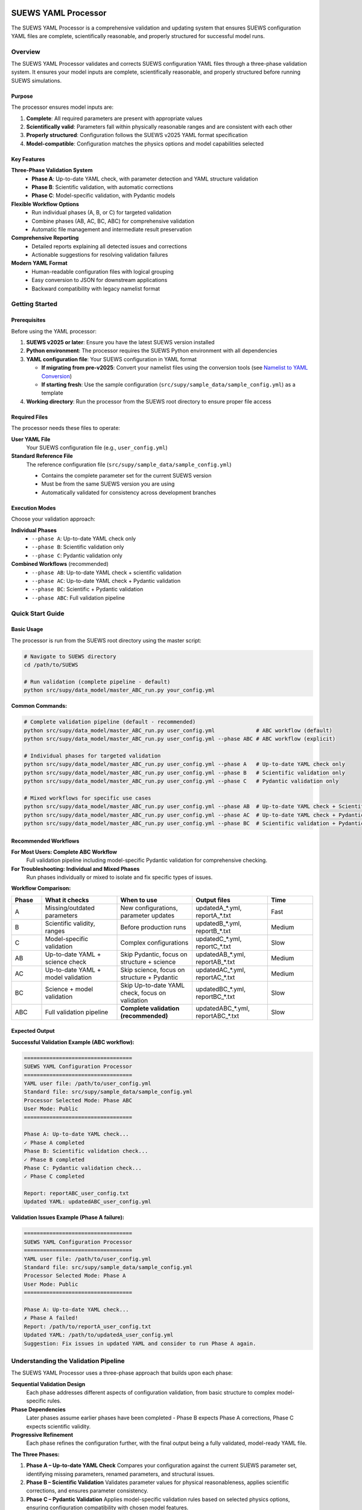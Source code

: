 SUEWS YAML Processor
====================

The SUEWS YAML Processor is a comprehensive validation and updating system that ensures SUEWS configuration YAML files are complete, scientifically reasonable, and properly structured for successful model runs.

Overview
--------

The SUEWS YAML Processor validates and corrects SUEWS configuration YAML files through a three-phase validation system. It ensures your model inputs are complete, scientifically reasonable, and properly structured before running SUEWS simulations.

Purpose
~~~~~~~

The processor ensures model inputs are:

1. **Complete**: All required parameters are present with appropriate values
2. **Scientifically valid**: Parameters fall within physically reasonable ranges and are consistent with each other
3. **Properly structured**: Configuration follows the SUEWS v2025 YAML format specification
4. **Model-compatible**: Configuration matches the physics options and model capabilities selected

Key Features
~~~~~~~~~~~~

**Three-Phase Validation System**
   - **Phase A**: Up-to-date YAML check, with parameter detection and YAML structure validation
   - **Phase B**: Scientific validation, with automatic corrections
   - **Phase C**: Model-specific validation, with Pydantic models

**Flexible Workflow Options**
   - Run individual phases (A, B, or C) for targeted validation
   - Combine phases (AB, AC, BC, ABC) for comprehensive validation
   - Automatic file management and intermediate result preservation

**Comprehensive Reporting**
   - Detailed reports explaining all detected issues and corrections
   - Actionable suggestions for resolving validation failures

**Modern YAML Format**
   - Human-readable configuration files with logical grouping
   - Easy conversion to JSON for downstream applications
   - Backward compatibility with legacy namelist format

Getting Started
---------------

Prerequisites
~~~~~~~~~~~~~

Before using the YAML processor:

1. **SUEWS v2025 or later**: Ensure you have the latest SUEWS version installed
2. **Python environment**: The processor requires the SUEWS Python environment with all dependencies
3. **YAML configuration file**: Your SUEWS configuration in YAML format

   - **If migrating from pre-v2025**: Convert your namelist files using the conversion tools (see `Namelist to YAML Conversion`_)
   - **If starting fresh**: Use the sample configuration (``src/supy/sample_data/sample_config.yml``) as a template

4. **Working directory**: Run the processor from the SUEWS root directory to ensure proper file access

Required Files
~~~~~~~~~~~~~~

The processor needs these files to operate:

**User YAML File**
   Your SUEWS configuration file (e.g., ``user_config.yml``)

**Standard Reference File**  
   The reference configuration file (``src/supy/sample_data/sample_config.yml``) 
   
   - Contains the complete parameter set for the current SUEWS version
   - Must be from the same SUEWS version you are using
   - Automatically validated for consistency across development branches

Execution Modes
~~~~~~~~~~~~~~~

Choose your validation approach:

**Individual Phases**
   - ``--phase A``: Up-to-date YAML check only
   - ``--phase B``: Scientific validation only  
   - ``--phase C``: Pydantic validation only

**Combined Workflows** (recommended)
   - ``--phase AB``: Up-to-date YAML check + scientific validation 
   - ``--phase AC``: Up-to-date YAML check + Pydantic validation
   - ``--phase BC``: Scientific + Pydantic validation
   - ``--phase ABC``: Full validation pipeline

Quick Start Guide
-----------------

Basic Usage
~~~~~~~~~~~

The processor is run from the SUEWS root directory using the master script:

.. code-block:: bash

   # Navigate to SUEWS directory
   cd /path/to/SUEWS
   
   # Run validation (complete pipeline - default)
   python src/supy/data_model/master_ABC_run.py your_config.yml

**Common Commands:**

.. code-block:: bash
   
   # Complete validation pipeline (default - recommended)
   python src/supy/data_model/master_ABC_run.py user_config.yml             # ABC workflow (default)
   python src/supy/data_model/master_ABC_run.py user_config.yml --phase ABC # ABC workflow (explicit)
   
   # Individual phases for targeted validation
   python src/supy/data_model/master_ABC_run.py user_config.yml --phase A   # Up-to-date YAML check only
   python src/supy/data_model/master_ABC_run.py user_config.yml --phase B   # Scientific validation only
   python src/supy/data_model/master_ABC_run.py user_config.yml --phase C   # Pydantic validation only
   
   # Mixed workflows for specific use cases
   python src/supy/data_model/master_ABC_run.py user_config.yml --phase AB  # Up-to-date YAML check + Scientific validation
   python src/supy/data_model/master_ABC_run.py user_config.yml --phase AC  # Up-to-date YAML check + Pydantic validation
   python src/supy/data_model/master_ABC_run.py user_config.yml --phase BC  # Scientific validation + Pydantic validation

Recommended Workflows
~~~~~~~~~~~~~~~~~~~~~

**For Most Users: Complete ABC Workflow**  
   Full validation pipeline including model-specific Pydantic validation for comprehensive checking.

**For Troubleshooting: Individual and Mixed Phases**
   Run phases individually or mixed to isolate and fix specific types of issues.

**Workflow Comparison:**

.. list-table:: 
   :widths: 10 25 25 25 15
   :header-rows: 1

   * - Phase
     - What it checks
     - When to use
     - Output files
     - Time
   * - A
     - Missing/outdated parameters
     - New configurations, parameter updates
     - updatedA_*.yml, reportA_*.txt
     - Fast
   * - B  
     - Scientific validity, ranges
     - Before production runs
     - updatedB_*.yml, reportB_*.txt
     - Medium
   * - C
     - Model-specific validation
     - Complex configurations
     - updatedC_*.yml, reportC_*.txt
     - Slow
   * - AB
     - Up-to-date YAML + science check
     - Skip Pydantic, focus on structure + science
     - updatedAB_*.yml, reportAB_*.txt
     - Medium
   * - AC
     - Up-to-date YAML + model validation
     - Skip science, focus on structure + Pydantic
     - updatedAC_*.yml, reportAC_*.txt
     - Medium
   * - BC
     - Science + model validation
     - Skip Up-to-date YAML check, focus on validation
     - updatedBC_*.yml, reportBC_*.txt
     - Slow
   * - ABC
     - Full validation pipeline  
     - **Complete validation (recommended)**
     - updatedABC_*.yml, reportABC_*.txt
     - Slow

Expected Output
~~~~~~~~~~~~~~~

**Successful Validation Example (ABC workflow):**

.. code-block:: text

   ==================================
   SUEWS YAML Configuration Processor
   ==================================
   YAML user file: /path/to/user_config.yml
   Standard file: src/supy/sample_data/sample_config.yml
   Processor Selected Mode: Phase ABC
   User Mode: Public
   ==================================

   Phase A: Up-to-date YAML check...
   ✓ Phase A completed
   Phase B: Scientific validation check...
   ✓ Phase B completed
   Phase C: Pydantic validation check...
   ✓ Phase C completed
   
   Report: reportABC_user_config.txt
   Updated YAML: updatedABC_user_config.yml

**Validation Issues Example (Phase A failure):**

.. code-block:: text

   ==================================
   SUEWS YAML Configuration Processor
   ==================================
   YAML user file: /path/to/user_config.yml
   Standard file: src/supy/sample_data/sample_config.yml
   Processor Selected Mode: Phase A
   User Mode: Public
   ==================================

   Phase A: Up-to-date YAML check...
   ✗ Phase A failed!
   Report: /path/to/reportA_user_config.txt
   Updated YAML: /path/to/updatedA_user_config.yml
   Suggestion: Fix issues in updated YAML and consider to run Phase A again.

Understanding the Validation Pipeline
--------------------------------------

The SUEWS YAML Processor uses a three-phase approach that builds upon each phase:

**Sequential Validation Design**
   Each phase addresses different aspects of configuration validation, from basic structure to complex model-specific rules.

**Phase Dependencies**
   Later phases assume earlier phases have been completed - Phase B expects Phase A corrections, Phase C expects scientific validity.

**Progressive Refinement**  
   Each phase refines the configuration further, with the final output being a fully validated, model-ready YAML file.

**The Three Phases:**

1. **Phase A – Up-to-date YAML Check**  
   Compares your configuration against the current SUEWS parameter set, identifying missing parameters, renamed parameters, and structural issues.

2. **Phase B – Scientific Validation**  
   Validates parameter values for physical reasonableness, applies scientific corrections, and ensures parameter consistency.

3. **Phase C – Pydantic Validation** 
   Applies model-specific validation rules based on selected physics options, ensuring configuration compatibility with chosen model features.   

Phase A – Up-to-date YAML Check
================================

Purpose and Scope
-----------------

Phase A ensures your YAML configuration contains all required SUEWS parameters in the current format. It acts as a structural validator and parameter update service, bridging the gap between your configuration and the latest SUEWS requirements.

**Primary Functions:**
- Detect missing parameters required by current SUEWS version
- Update outdated parameter names to current standards  
- Identify user-specific parameters not in the standard set
- Ensure YAML structure matches expected format

**When to Use Phase A:**
- Starting with a new SUEWS configuration
- Migrating from older SUEWS versions
- After SUEWS updates that may introduce new parameters
- Before running scientific validation (Phase B)

What Phase A Validates
~~~~~~~~~~~~~~~~~~~~~~

**Standard Reference**
   Phase A compares your configuration against ``src/supy/sample_data/sample_config.yml``, which contains the complete, current SUEWS parameter set with proper structure and data types.

**Validation Categories:**

1. **Missing Critical Parameters (ACTION NEEDED)**
   
   **Physics Options**: Essential model physics selections
      - ``netradiationmethod``: Net radiation calculation method
      - ``emissionsmethod``: Anthropogenic heat flux method  
      - ``storageheatmethod``: Storage heat flux calculation
      - ``stabilitymethod``: Atmospheric stability functions
      - And other ``model.physics.*`` parameters
   
   **Impact**: Model execution will fail without these parameters
   
   **Resolution**: Set to appropriate values (not null) based on model requirements

2. **Missing Optional Parameters (NO ACTION NEEDED)**
   
   **Non-critical Parameters**: Model can operate with defaults
      - Site-specific adjustments (e.g., ``wetthresh``, ``holiday``)
      - Optional model features (e.g., advanced anthropogenic heat settings)
      - Diagnostic outputs and reporting options
   
   **Impact**: Model uses internal defaults or null values
   
   **Resolution**: No immediate action required, but review for completeness

3. **Outdated Parameter Names (NO ACTION NEEDED)**
   
   **Automatic Renaming**: Legacy parameter names updated to current standards
      - ``cp`` → ``rho_cp`` (thermal heat capacity of air)
      - ``diagmethod`` → ``rslmethod`` (roughness sublayer method)
      - ``localclimatemethod`` → ``rsllevel`` (RSL level specification)
   
   **Impact**: Ensures compatibility with current SUEWS version
   
   **Resolution**: Automatic - values preserved, names updated

4. **Parameters Not in Standard (NO ACTION NEEDED)**
   
   **User-Specific Parameters**: Additional parameters in your configuration
      - Custom site identifiers or metadata
      - Experimental parameters for development versions
      - User-defined calculation flags
   
   **Impact**: Preserved in output, flagged for awareness
   
   **Resolution**: Review relevance, keep or remove as needed

Running Phase A
~~~~~~~~~~~~~~~

**Standalone Execution:**

.. code-block:: bash

   # Phase A only - creates updatedA_*.yml 
   python src/supy/data_model/master_ABC_run.py user_config.yml --phase A

**As Part of Workflows:**

.. code-block:: bash

   # A + B validation
   python src/supy/data_model/master_ABC_run.py user_config.yml --phase AB
   
   # Complete pipeline: A + B + C validation  
   python src/supy/data_model/master_ABC_run.py user_config.yml --phase ABC

Phase A Outputs
~~~~~~~~~~~~~~~~

**Success Case:**
   - Console confirms completion
   - ``updatedA_*.yml``: Cleaned configuration with any corrections applied
   - ``reportA_*.txt``: Summary of changes made (if any)

**Issues Detected:**
   - Console shows failure with file locations
   - ``updatedA_*.yml``: Configuration with missing parameters added as null
   - ``reportA_*.txt``: Detailed report categorizing all issues found

**Always Produces Updated YAML:**
   Unlike standalone Phases B and C, Phase A always generates an updated YAML file, even when critical issues are found. This allows you to see exactly what parameters need attention.

Actions to fix Phase A issues
~~~~~~~~~~~~~~~~~~~~~~~~~~~~~

When Phase A detects issues, it generates two output files:

**1. Updated YAML File** (``updatedA_<filename>.yml``)

.. code-block:: yaml

   # Example showing Phase A corrections
   model:
     physics:
       netradiationmethod:
         value: null
       emissionsmethod:
         value: 2
       rho_cp:
         value: 1005

**2. Analysis Report** (``reportA_<filename>.txt``)

.. code-block:: text

   # SUEWS Configuration Analysis Report
   # ==================================================
   
   ## ACTION NEEDED
   - Found (1) critical missing parameter(s):
   -- netradiationmethod has been added to updatedA_user.yml and set to null
      Suggested fix: Set appropriate value based on SUEWS documentation -- https://suews.readthedocs.io/latest/
   
   ## NO ACTION NEEDED
   - Updated (3) optional missing parameter(s) with null values:
   -- holiday added to updatedA_user.yml and set to null
   -- wetthresh added to updatedA_user.yml and set to null
   -- DHWVesselDensity added to updatedA_user.yml and set to null
   
   - Updated (2) renamed parameter(s):
   -- diagmethod changed to rslmethod
   -- cp changed to rho_cp
   
   - Found (2) parameter(s) not in standard:
   -- startdate at level model.control.startdate
   -- test at level sites[0].properties.test
   
   # ==================================================

**Next Steps:**

1. **Review the updated YAML file** (``updatedA_<filename>.yml``)
2. **Fill in null values** for critical missing parameters (ACTION NEEDED section)
3. **Consider setting** optional missing parameters (NO ACTION NEEDED section)
4. **Verify** that outdated parameter renamings are correct
5. **Decide** whether to keep or remove parameters not in standard

.. note::
   
   **Critical Parameters:** Parameters listed in the **ACTION NEEDED** section are critical physics options that must be set. The model may not run correctly until these null values are replaced with appropriate values.

**For detailed Phase A documentation, see:** `phase_a_detailed.rst <phase_a_detailed.rst>`__

Phase B – Scientific Validation
================================

Purpose and Scope
-----------------

Phase B validates parameter values for scientific reasonableness and physical consistency. It assumes Phase A structural issues have been resolved and focuses on ensuring parameters fall within acceptable ranges and are logically consistent with each other.

**Primary Functions:**
- Validate parameter ranges against physical bounds
- Check consistency between related parameters
- Apply automatic scientific corrections where appropriate
- Detect conflicts between physics options and parameter values

**When to Use Phase B:**
- After Phase A has resolved structural issues
- Before production model runs to ensure scientific validity
- When parameters have been manually edited and need validation
- As part of comprehensive validation workflows (AB, BC, ABC)

What Phase B Validates
~~~~~~~~~~~~~~~~~~~~~~

Based on our current implementation, Phase B performs these specific validations:

1. **Physics Parameters Validation**
   
   **Required Physics Parameters**: Checks for presence and non-null values of critical physics options
      - ``netradiationmethod``: Net radiation calculation method
      - ``emissionsmethod``: Anthropogenic heat flux method
      - ``storageheatmethod``: Storage heat flux calculation
      - ``stabilitymethod``: Atmospheric stability functions
      - ``roughlenmommethod``, ``roughlenheatmethod``: Roughness length methods
      - ``smdmethod``: Soil moisture deficit method
      - ``waterusemethod``: Water use calculation method
      - ``rslmethod``: Roughness sublayer method
      - ``faimethod``, ``rsllevel``: Additional physics methods
      - ``snowuse``, ``stebbsmethod``: Snow and STEBBS methods
   
   **Impact**: Model execution will fail without these parameters set to valid (non-null) values

2. **Model Option Dependencies**
   
   **Physics Method Compatibility**: Validates logical consistency between selected methods
      - ``rslmethod == 2`` requires ``stabilitymethod == 3`` for diagnostic aerodynamic calculations
      - ``stabilitymethod == 1`` requires ``rslmethod`` parameter to be present
   
   **Impact**: Prevents incompatible physics method combinations that cause model failures

3. **Land Cover Consistency**
   
   **Surface Fraction Validation**: Ensures land cover fractions are physically valid
      - All surface fractions must sum to exactly 1.0 (allowing small floating-point tolerance of ±0.0001)
      - Surfaces with fraction > 0 must have all required parameters set to non-null values
      - Surfaces with fraction = 0 generate warnings about unused parameters
   
   **Parameter Completeness**: For active surfaces (sfr > 0), validates all required parameters are present

4. **Geographic Coordinates**
   
   **Coordinate Range Validation**: Ensures geographic coordinates are physically valid
      - Latitude: Must be between -90 and +90 degrees
      - Longitude: Must be between -180 and +180 degrees
      - Coordinates must be numeric values (not null or text)
   
   **Timezone and DLS Parameters**: Checks for timezone and daylight saving parameters (warns if missing, will be calculated automatically)

What Phase B Automatically Corrects
~~~~~~~~~~~~~~~~~~~~~~~~~~~~~~~~~~~~

Based on our current implementation, Phase B applies these automatic scientific corrections:

1. **Surface Temperature Initialization**
   
   **CRU-Based Temperature Setting**: Uses CRU TS4.06 climatological data (1991-2020, new normals) to set realistic initial temperatures
      - Sets ``temperature`` (5-layer array), ``tsfc``, and ``tin`` parameters for all surface types
      - Calculated from site coordinates (lat, lng) and simulation start month
      - Applied to: paved, bldgs, evetr, dectr, grass, bsoil, water surfaces
   
   **Example**: For London (51.5°N, -0.1°W) starting in July, sets temperatures to ~19.2°C based on CRU data

2. **Land Cover Fraction Auto-Correction**
   
   **Floating-Point Error Correction**: Automatically fixes small numerical errors in surface fractions
      - If sum is 0.9999-1.0000: Increases largest surface fraction to make sum = 1.0
      - If sum is 1.0000-1.0001: Decreases largest surface fraction to make sum = 1.0
      - Only corrects small floating-point errors (tolerance ±0.0001)
   
   **Example**: Surface fractions summing to 0.99999 are automatically adjusted to exactly 1.0

3. **Model-Dependent Parameter Nullification**
   
   **STEBBS Method Rule**: When ``stebbsmethod = 0``, automatically nullifies all related STEBBS parameters
      - Prevents conflicts when STEBBS module is disabled
      - Nullifies all parameters under ``sites.properties.stebbs`` block
      - Applied recursively to all nested STEBBS parameters

4. **Seasonal Parameter Adjustments**
   
   **Snow Albedo Nullification**: Removes snow albedo for warm seasons
      - Nullifies ``snowalb`` for summer, tropical, and equatorial seasons
      - Based on latitude and simulation start date
   
   **Deciduous Tree LAI**: Sets seasonal Leaf Area Index (``lai_id``) for deciduous trees
      - Summer: Uses ``laimax`` value 
      - Winter: Uses ``laimin`` value  
      - Spring/Fall: Uses average of ``laimax`` and ``laimin``
      - Applied only when deciduous tree fraction > 0

5. **Daylight Saving Time (DLS) Calculations**
   
   **Automatic DLS and Timezone Setting**: Calculates location-specific DLS transitions and timezone
      - Uses geographic coordinates to determine timezone automatically
      - Calculates DLS start/end days for the simulation year
      - Sets ``startdls``, ``enddls`` in anthropogenic emissions
      - Sets ``timezone`` parameter with UTC offset (preserves fractional hours)
   
   **Example**: For coordinates in Europe, automatically sets appropriate DLS transitions and GMT+1/GMT+2 offsets

Running Phase B
~~~~~~~~~~~~~~~

**Standalone Execution:**

.. code-block:: bash

   # Phase B only - validates original user YAML directly
   python src/supy/data_model/master_ABC_run.py user_config.yml --phase B

**As Part of Workflows:**

.. code-block:: bash

   # A + B validation (skip Pydantic checking)
   python src/supy/data_model/master_ABC_run.py user_config.yml --phase AB
   
   # B + C validation (skip up-to-date YAML checking)
   python src/supy/data_model/master_ABC_run.py user_config.yml --phase BC
   
   # Complete pipeline: A + B + C validation  
   python src/supy/data_model/master_ABC_run.py user_config.yml --phase ABC

Phase B Behavior
~~~~~~~~~~~~~~~~~

**Input Source**: Phase B behavior depends on execution mode:
   - **Standalone B**: Always validates the original user YAML directly
   - **AB/BC/ABC workflows**: Uses the output from the previous phase

**Output Generation**: 
   - **Success**: Produces updated YAML with scientific corrections applied
   - **Failure**: No updated YAML generated and ask user to fix critical issues

**Scientific Corrections**: Phase B can make automatic adjustments that improve model realism without changing user intent.

**Phase B Only Mode Behavior:**

When running ``--phase B``, Phase B **always validates the original user YAML file directly**, ignoring any existing Phase A output files. This ensures pure Phase B validation can detect missing critical parameters (like ``netradiationmethod``) and provide appropriate error messages.

**Command:**

.. code-block:: bash

   # Phase B only (validates original user YAML)
   python master_ABC_run.py user_config.yml --phase B

**Example Output (when Phase B issues found):**

.. code-block:: text

   =============================
   SUEWS Configuration Processor
   =============================
   YAML user file: user_config.yml
   Processor Selected Mode: Phase B Only
   =============================
   
   Phase B: Scientific validation...
   
   ✗ Phase B failed!
   Report: /path/to/reportB_user_config.txt
   Suggestion: Fix issues in report and consider to run phase B again.

**Example Output (when Phase B successful):**

.. code-block:: text

   =============================
   SUEWS Configuration Processor
   =============================
   YAML user file: user_config.yml
   Processor Selected Mode: Phase B Only
   =============================
   
   Phase B: Scientific validation...
   ✓ Phase B completed
   
   Report: reportB_user_config.txt
   Updated YAML: updatedB_user_config.yml

**Example Output (A→B Workflow):**

.. code-block:: text

   =============================
   SUEWS Configuration Processor
   =============================
   YAML user file: user_config.yml
   Processor Selected Mode: A→B Workflow # please ensure that we do not call this A->B differently from B->C or A->C in the terminal printing!#
   =============================
   
   Phase A: Parameter detection...
   ✓ Phase A completed
   Phase B: Scientific validation...
   ✓ Phase B completed
   
   Report: reportAB_user_config.txt
   Updated YAML: updatedAB_user_config.yml

Actions for fixing B issues
~~~~~~~~~~~~~~~~~~~~~~~~~~~

Output: an updated YAML saved as updatedB_<filename>.yml and a comprehensive report listing all changes.

**Phase B Report Example** (``reportB_<filename>.txt``)

.. code-block:: text

   # SUEWS Scientific Validation Report
   # ==================================================
   
   ## ACTION NEEDED
   - Found (1) critical scientific parameter error(s):
   -- latitude at site [0]: Latitude value -95.5 is outside valid range [-90, 90]
      Suggested fix: Set latitude to a value between -90 and 90 degrees
   
   ## NO ACTION NEEDED
   - Updated (3) parameter(s) with automatic scientific adjustments:
   -- LAI_summer at site [0]: null → 4.5 (applied seasonal summer LAI adjustment) # what is LAI_summer? please use correct name of param here and in the code that generates the report#
   -- T_surf_0 at site [0]: 10.0 → 15.2 (initialized surface temperature based on geographic location) # what is T_surf_0? please use correct name of param here and in the code that generates the report#
   -- snowalb at site [0]: 0.8 → 0.7 (adjusted snow albedo for temperate climate)
   
   - Updated (2) optional missing parameter(s) with null values:
   -- holiday added to updatedA_user.yml and set to null
   -- wetthresh added to updatedA_user.yml and set to null
   
   - Updated (1) renamed parameter(s) to current standards:
   -- cp changed to rho_cp
   
   - Found (1) scientific warning(s) for information:
   -- emissionsmethod at site [0]: Method 2 selected but anthropogenic heat flux data not provided
   
   # ==================================================

.. note::

   **YAML File Headers**: The Phase B output YAML file header correctly reflects the workflow used:
   
   - **Phase B only**: Header shows "SCIENCE CHECKED YAML" and notes that Phase A was NOT performed #Check our headers again, I thought we harmonised this?#
   - **A→B workflow**: Header shows "FINAL SCIENCE CHECKED YAML" and lists both Phase A and Phase B processes #Check our headers again, I thought we harmonised this?#
   
   This ensures users understand which validation steps have been applied to their configuration.

**Report Structure:**

- **ACTION NEEDED**: Critical scientific errors requiring user intervention
- **NO ACTION NEEDED**: All automatic adjustments, parameter updates, and informational items including:
  
  - Automatic scientific adjustments with old → new values and reasons
  - Optional missing parameters added with null values (from Phase A)
  - Parameter renamings (from Phase A)
  - Parameters not in standard (informational)
  - Scientific warnings (informational)

Phase C – Pydantic Validation
==============================

Purpose and Scope
-----------------

Phase C applies model-specific validation using Pydantic data models to ensure configuration compatibility with selected physics options and model capabilities. It assumes earlier phases have resolved structural and scientific issues, focusing on conditional validation rules and model-specific requirements.

**Primary Functions:**
- Validate physics option compatibility and required parameters
- Apply conditional validation based on selected model methods
- Ensure model configuration consistency for chosen physics options
- Generate model-ready configuration that passes Pydantic schema validation

**When to Use Phase C:**
- After Phases A and B have resolved structural and scientific issues
- Before final model execution to ensure physics compatibility
- When using complex or advanced physics options
- As the final step in comprehensive validation workflows (AC, BC, ABC)

What Phase C Validates
~~~~~~~~~~~~~~~~~~~~~~

**Model-Specific Validation Categories:**

1. **Physics Method Requirements**
   
   **Required Parameters for Selected Methods**: Each physics method requires specific parameters
      - Net radiation methods: Parameters required vary by method (0-5)
      - Anthropogenic heat methods: QF calculation requirements
      - Storage heat methods: Building parameter dependencies
      - Stability methods: Atmospheric calculation parameter needs
   
   **Method Compatibility Checks**: Ensure selected methods work together
      - Physics option combinations that are supported
      - Parameter availability for selected method combinations
      - Model capability boundaries for chosen options

2. **Conditional Parameter Validation**
   
   **Context-Dependent Requirements**: Parameters required only under specific conditions
      - LAI values required when vegetation fraction > 0
      - Building parameters required when building fraction > 0
      - Anthropogenic heat parameters required for certain QF methods
   
   **Data Type and Format Validation**: Strict Pydantic schema compliance
      - Parameter data types match expected formats
      - Array dimensions and structures are correct
      - Enum values match allowed options

3. **Advanced Physics Validation**
   
   **Complex Model Features**: Validation for advanced capabilities
      - Multi-layer physics options and their requirements
      - Coupled model components and their dependencies
      - Time-varying parameter specifications
   
   **Boundary Condition Consistency**: Advanced consistency checks
      - Initial conditions match selected physics methods
      - Boundary conditions compatible with model domain
      - Temporal specifications align with forcing data

Running Phase C
~~~~~~~~~~~~~~~

**Standalone Execution:**

.. code-block:: bash

   # Phase C only - validates original user YAML directly
   python src/supy/data_model/master_ABC_run.py user_config.yml --phase C

**As Part of Workflows:**

.. code-block:: bash

   # A + C validation (skip scientific validation)
   python src/supy/data_model/master_ABC_run.py user_config.yml --phase AC
   
   # B + C validation (skip parameter checking)
   python src/supy/data_model/master_ABC_run.py user_config.yml --phase BC
   
   # Complete pipeline: A + B + C validation  
   python src/supy/data_model/master_ABC_run.py user_config.yml --phase ABC

Phase C Behavior
~~~~~~~~~~~~~~~~

**Input Source**: Phase C behavior depends on execution mode:
   - **Standalone C**: Always validates the original user YAML directly
   - **AC/BC/ABC workflows**: Uses the output from the previous phase

**Output Generation**: 
   - **Success**: Produces updated YAML with Pydantic-compliant configuration
   - **Failure**: No updated YAML generated - reports validation errors for fixing

**Validation Approach**: Phase C uses the comprehensive Pydantic data models that power the SUEWS configuration system, ensuring your configuration will load successfully in SUEWS simulations.

Phase C Outputs
~~~~~~~~~~~~~~~

**Success Case:**
   - Console confirms completion
   - ``updatedC_*.yml``: Pydantic-validated configuration ready for model execution
   - ``reportC_*.txt``: Summary of any conditional validation adjustments

**Issues Detected:**
   - Console shows failure with detailed error information
   - ``reportC_*.txt``: Comprehensive Pydantic validation report
   - **No updated YAML produced** - validation must pass before generating output

**Validation Errors**: Phase C provides precise error messages indicating exactly which parameters fail validation and why, using the same validation system that SUEWS uses internally.

Actions to fix Phase C Issues
~~~~~~~~~~~~~~~~~~~~~~~~~~~~~

When Phase C detects validation errors, it generates a detailed report:

**Phase C Report Example** (``reportC_<filename>.txt``)

.. code-block:: text

   # SUEWS Pydantic Validation Report
   # ==================================================
   
   ## ACTION NEEDED
   - Found (2) critical Pydantic validation error(s):
   -- netradiationmethod at model.physics: Field required for selected physics options
      Suggested fix: Set netradiationmethod to a valid option (0-5) based on available data
   -- LAI_summer at site [0]: Required when grass fraction > 0 (current: 0.25)
      Suggested fix: Provide LAI_summer value or set grass fraction to 0
   
   ## CONDITIONAL VALIDATION DETAILS
   - Physics method 3 requires additional parameters:
   -- emissionsmethod: Currently null, required for net radiation method 3
   -- storageheatmethod: Currently null, required for complete energy balance
   
   - Site configuration issues:
   -- Building fraction 0.4 requires building height parameters
   -- Vegetation LAI values missing for non-zero vegetation fractions
   
   # ==================================================

**Next Steps:**

1. **Review Pydantic validation errors** in the report
2. **Set required physics method parameters** identified in ACTION NEEDED section
3. **Resolve conditional validation issues** based on your land cover fractions
4. **Ensure data availability** matches selected physics methods
5. **Re-run Phase C** (or full workflow) after fixing the issues

.. note::
   
   **Model-Ready Configuration**: Once Phase C passes, your configuration is fully validated and ready for SUEWS model execution. The updated YAML file will load successfully in SUEWS without further validation errors.

Advanced Usage and Workflows
=============================

Workflow Selection Strategy
---------------------------

Choose your validation workflow based on your specific needs and configuration status:

**Complete Validation (Recommended)**

.. code-block:: bash

   # ABC workflow - comprehensive validation pipeline
   python src/supy/data_model/master_ABC_run.py user_config.yml --phase ABC

**Use when**: Starting with new configurations, migrating from old SUEWS versions, or before critical production runs.

**Targeted Validation Approaches**

.. code-block:: bash

   # AB workflow - parameter + scientific validation (skip Pydantic)
   python src/supy/data_model/master_ABC_run.py user_config.yml --phase AB
   
   # AC workflow - parameter + Pydantic validation (skip scientific)
   python src/supy/data_model/master_ABC_run.py user_config.yml --phase AC
   
   # BC workflow - scientific + Pydantic validation (skip parameter checking)
   python src/supy/data_model/master_ABC_run.py user_config.yml --phase BC

**AB Workflow**: Ideal for users who want thorough parameter and scientific validation but need to bypass Pydantic validation temporarily.

**AC Workflow**: Useful when you trust your parameter values scientifically but want to ensure structural completeness and model compatibility.

**BC Workflow**: Best when you know your parameters are complete and current, but want to validate scientific reasonableness and model compatibility.

File Management and Output Organization
---------------------------------------

**Output File Naming Convention:**

The processor generates files with descriptive names that indicate which phases were run:

.. code-block:: text

   # Individual phases
   updatedA_user_config.yml    # Phase A only output
   updatedB_user_config.yml    # Phase B only output  
   updatedC_user_config.yml    # Phase C only output
   
   # Workflow combinations
   updatedAB_user_config.yml   # AB workflow output
   updatedAC_user_config.yml   # AC workflow output
   updatedBC_user_config.yml   # BC workflow output
   updatedABC_user_config.yml  # Complete pipeline output
   
   # Corresponding reports
   reportA_user_config.txt     # Phase A report
   reportAB_user_config.txt    # AB workflow report
   reportABC_user_config.txt   # Complete pipeline report

**File Preservation Logic:**

The processor preserves files from successful phases even when later phases fail:

- **Workflow Success**: Only final workflow files are kept (e.g., ``updatedABC_*.yml``)
- **Workflow Failure**: Intermediate successful phase files are preserved
  
  Example: If ABC workflow fails at Phase C, you'll have:
  - ``updatedAB_*.yml`` (successful A→B output)
  - ``reportABC_*.txt`` (failure report showing C issues)

Troubleshooting Common Issues
-----------------------------

**Issue 1: Phase A Missing Parameters**

.. code-block:: text

   ✗ Phase A failed!
   Report: reportA_user_config.txt
   Suggestion: Fix issues in updated YAML and consider to run Phase A again.

**Solution**:
1. Open ``updatedA_user_config.yml`` (always generated by Phase A)
2. Find parameters set to ``null`` in the ACTION NEEDED section
3. Set appropriate values based on your model requirements
4. Re-run validation

**Issue 2: Phase B Scientific Validation Errors**

.. code-block:: text

   ✗ Phase B failed!
   Report: reportB_user_config.txt
   Suggestion: Fix issues in report and consider to run phase B again.

**Solution**:
1. Review ``reportB_user_config.txt`` for scientific errors
2. Fix parameter values that are outside physical ranges
3. Resolve parameter consistency issues
4. Re-run from Phase B or full workflow

**Issue 3: Phase C Pydantic Validation Failures**

.. code-block:: text

   ✗ Phase C failed!
   Report: reportC_user_config.txt
   Suggestion: Fix issues in report and consider to run phase C again.

**Solution**:
1. Review conditional validation requirements in report
2. Ensure physics method parameters are set correctly
3. Verify required parameters for selected methods are provided
4. Re-run Phase C or full workflow

**Best Practice for Issue Resolution**:

1. **Always read the report files** - they contain specific guidance for each issue
2. **Fix issues systematically** - start with ACTION NEEDED items
3. **Re-run the same workflow** - ensures all phases are validated together
4. **Use individual phases for debugging** - isolate specific validation issues

Batch Processing and Automation
-------------------------------

**Processing Multiple Configuration Files:**

The processor can be integrated into batch workflows:

.. code-block:: bash

   # Example batch processing script
   for config_file in *.yml; do
       echo "Validating $config_file..."
       python src/supy/data_model/master_ABC_run.py "$config_file" --phase ABC
       if [ $? -eq 0 ]; then
           echo "✓ $config_file validation successful"
       else
           echo "✗ $config_file validation failed - check report"
       fi
   done

**Integration with Model Workflows:**

Use validation as a pre-processing step in your modeling pipeline:

.. code-block:: bash

   #!/bin/bash
   # Model execution pipeline
   
   CONFIG_FILE="user_config.yml"
   
   # Step 1: Validate configuration
   python src/supy/data_model/master_ABC_run.py "$CONFIG_FILE" --phase ABC
   
   if [ $? -eq 0 ]; then
       # Step 2: Use validated configuration for model run
       VALIDATED_CONFIG="updatedABC_${CONFIG_FILE}"
       echo "Running SUEWS with validated configuration: $VALIDATED_CONFIG"
       # Add your SUEWS execution command here
   else
       echo "Configuration validation failed. Please fix issues before running model."
       exit 1
   fi

**Return Codes for Automation:**

- **Exit Code 0**: All selected phases completed successfully
- **Exit Code 1**: At least one phase failed
- **Check console output** for specific phase failure information

Background and Technical Details
================================

**Code Used:** ``uptodate_yaml.py`` (Phase A), ``science_check.py`` (Phase B), ``master_ABC_run.py`` (orchestrator)

**Key Enhancement:** ``get_value_safe()`` utility function for robust RefValue/plain format handling, migrated from precheck.py (PR #569)

**Developers:** Developed by SR, MP, TS with the help of Claude as part of SUEWS YAML configuration validation system.

Reference
=========

Namelist to YAML Conversion
---------------------------

Overview
~~~~~~~~

Convert pre-SUEWS_V2025 input format [link: manual reference of old format] to structured YAML format.

Background
~~~~~~~~~~

**Code used:**

**Developers:**

**Required inputs:**

**Outputs:**

**Instructions:**

**Steps:**

.. note::
   MP code